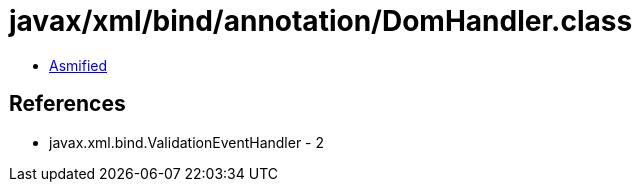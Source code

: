 = javax/xml/bind/annotation/DomHandler.class

 - link:DomHandler-asmified.java[Asmified]

== References

 - javax.xml.bind.ValidationEventHandler - 2
